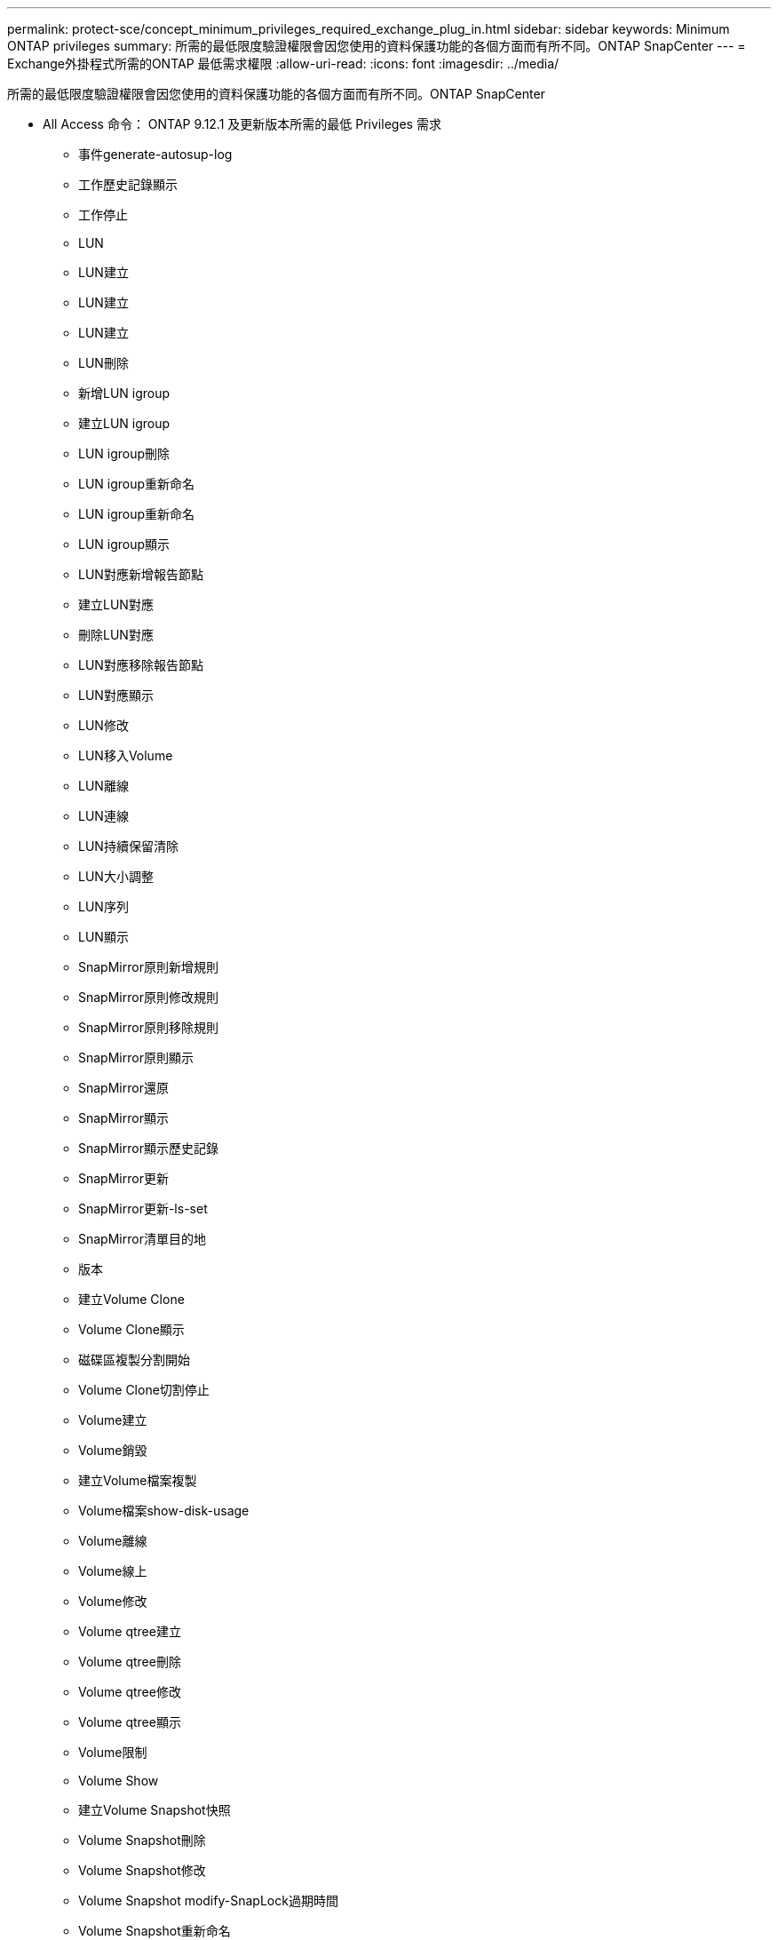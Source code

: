 ---
permalink: protect-sce/concept_minimum_privileges_required_exchange_plug_in.html 
sidebar: sidebar 
keywords: Minimum ONTAP privileges 
summary: 所需的最低限度驗證權限會因您使用的資料保護功能的各個方面而有所不同。ONTAP SnapCenter 
---
= Exchange外掛程式所需的ONTAP 最低需求權限
:allow-uri-read: 
:icons: font
:imagesdir: ../media/


[role="lead"]
所需的最低限度驗證權限會因您使用的資料保護功能的各個方面而有所不同。ONTAP SnapCenter

* All Access 命令： ONTAP 9.12.1 及更新版本所需的最低 Privileges 需求
+
** 事件generate-autosup-log
** 工作歷史記錄顯示
** 工作停止
** LUN
** LUN建立
** LUN建立
** LUN建立
** LUN刪除
** 新增LUN igroup
** 建立LUN igroup
** LUN igroup刪除
** LUN igroup重新命名
** LUN igroup重新命名
** LUN igroup顯示
** LUN對應新增報告節點
** 建立LUN對應
** 刪除LUN對應
** LUN對應移除報告節點
** LUN對應顯示
** LUN修改
** LUN移入Volume
** LUN離線
** LUN連線
** LUN持續保留清除
** LUN大小調整
** LUN序列
** LUN顯示
** SnapMirror原則新增規則
** SnapMirror原則修改規則
** SnapMirror原則移除規則
** SnapMirror原則顯示
** SnapMirror還原
** SnapMirror顯示
** SnapMirror顯示歷史記錄
** SnapMirror更新
** SnapMirror更新-ls-set
** SnapMirror清單目的地
** 版本
** 建立Volume Clone
** Volume Clone顯示
** 磁碟區複製分割開始
** Volume Clone切割停止
** Volume建立
** Volume銷毀
** 建立Volume檔案複製
** Volume檔案show-disk-usage
** Volume離線
** Volume線上
** Volume修改
** Volume qtree建立
** Volume qtree刪除
** Volume qtree修改
** Volume qtree顯示
** Volume限制
** Volume Show
** 建立Volume Snapshot快照
** Volume Snapshot刪除
** Volume Snapshot修改
** Volume Snapshot modify-SnapLock過期時間
** Volume Snapshot重新命名
** Volume Snapshot還原
** Volume Snapshot還原檔
** Volume Snapshot顯示
** Volume卸載
** Vserver CIFS
** 建立Vserver CIFS共用區
** Vserver CIFS共用區刪除
** Vserver CIFS ShadowCopy展示
** Vserver CIFS共享秀
** Vserver CIFS展示
** Vserver匯出原則
** 建立Vserver匯出原則
** Vserver匯出原則刪除
** 建立Vserver匯出原則規則
** 顯示Vserver匯出原則規則
** Vserver匯出原則顯示
** Vserver iSCSI
** 顯示Vserver iSCSI連線
** Vserver展示


* 唯讀命令：ONTAP 要求具備最低權限才能執行支援
+
** 網路介面
** 網路介面顯示
** Vserver



